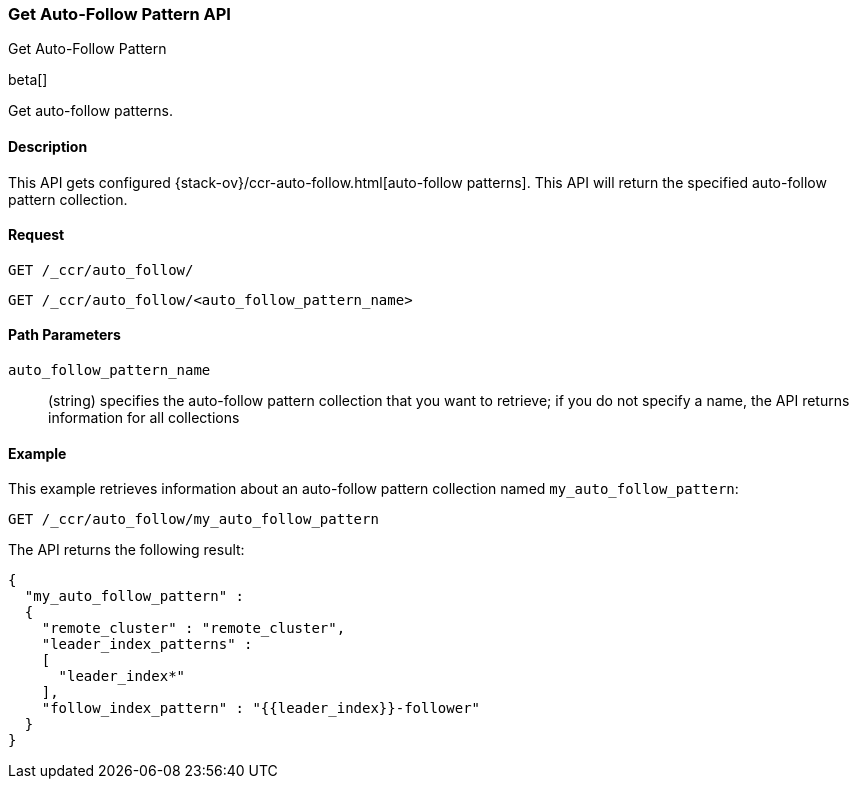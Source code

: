 [role="xpack"]
[testenv="platinum"]
[[ccr-get-auto-follow-pattern]]
=== Get Auto-Follow Pattern API
++++
<titleabbrev>Get Auto-Follow Pattern</titleabbrev>
++++

beta[]

Get auto-follow patterns.

==== Description

This API gets configured {stack-ov}/ccr-auto-follow.html[auto-follow patterns].
This API will return the specified auto-follow pattern collection.

==== Request

//////////////////////////

[source,js]
--------------------------------------------------
PUT /_ccr/auto_follow/my_auto_follow_pattern
{
  "remote_cluster" : "remote_cluster",
  "leader_index_patterns" :
  [
    "leader_index*"
  ],
  "follow_index_pattern" : "{{leader_index}}-follower"
}
--------------------------------------------------
// CONSOLE
// TEST[setup:remote_cluster]
// TESTSETUP

[source,js]
--------------------------------------------------
DELETE /_ccr/auto_follow/my_auto_follow_pattern
--------------------------------------------------
// CONSOLE
// TEST
// TEARDOWN

//////////////////////////

[source,js]
--------------------------------------------------
GET /_ccr/auto_follow/
--------------------------------------------------
// CONSOLE

[source,js]
--------------------------------------------------
GET /_ccr/auto_follow/<auto_follow_pattern_name>
--------------------------------------------------
// CONSOLE
// TEST[s/<auto_follow_pattern_name>/my_auto_follow_pattern/]

==== Path Parameters
`auto_follow_pattern_name`::
  (string) specifies the auto-follow pattern collection that you want to
  retrieve; if you do not specify a name, the API returns information for all
  collections

==== Example

This example retrieves information about an auto-follow pattern collection
named `my_auto_follow_pattern`:

[source,js]
--------------------------------------------------
GET /_ccr/auto_follow/my_auto_follow_pattern
--------------------------------------------------
// CONSOLE
// TEST[setup:remote_cluster]

The API returns the following result:

[source,js]
--------------------------------------------------
{
  "my_auto_follow_pattern" :
  {
    "remote_cluster" : "remote_cluster",
    "leader_index_patterns" :
    [
      "leader_index*"
    ],
    "follow_index_pattern" : "{{leader_index}}-follower"
  }
}
--------------------------------------------------
// TESTRESPONSE
